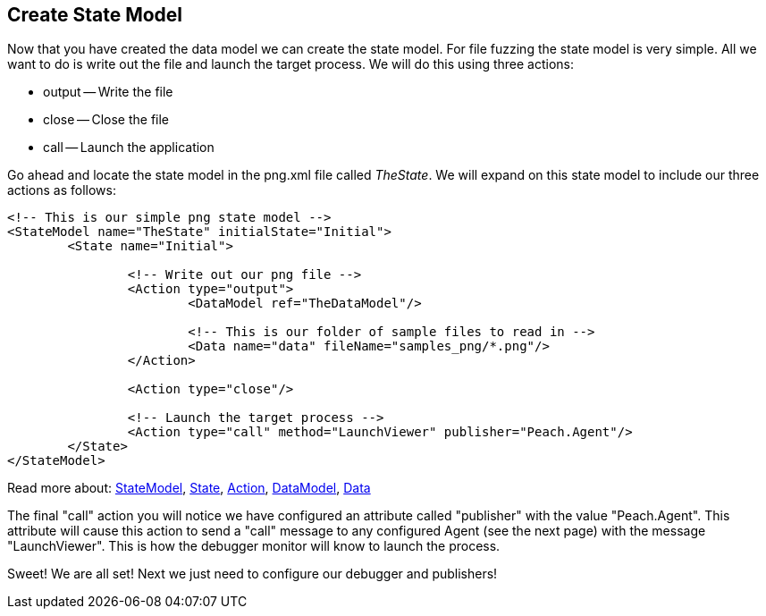[[TutorialDumbFuzzing_CreateStateModel]]
== Create State Model

Now that you have created the data model we can create the state model.  For file fuzzing the state model is very simple.  All we want to do is write out the file and launch the target process.  We will do this using three actions:

 * output -- Write the file
 * close -- Close the file
 * call -- Launch the application

Go ahead and locate the state model in the +png.xml+ file called _TheState_.  We will expand on this state model to include our three actions as follows:

[source,xml]
----
<!-- This is our simple png state model -->
<StateModel name="TheState" initialState="Initial">
	<State name="Initial">
		
		<!-- Write out our png file -->
		<Action type="output">
			<DataModel ref="TheDataModel"/>

			<!-- This is our folder of sample files to read in -->
			<Data name="data" fileName="samples_png/*.png"/>
		</Action>
		
		<Action type="close"/>
		
		<!-- Launch the target process -->
		<Action type="call" method="LaunchViewer" publisher="Peach.Agent"/>
	</State>
</StateModel>
----

Read more about: xref:StateModel[StateModel], xref:State[State], xref:Action[Action], xref:DataModel[DataModel], xref:Data[Data]

The final "call" action you will notice we have configured an attribute called "publisher" with the value "Peach.Agent".
This attribute will cause this action to send a "call" message to any configured Agent (see the next page) with the message "LaunchViewer".
This is how the debugger monitor will know to launch the process.

Sweet!  We are all set!  Next we just need to configure our debugger and publishers!

